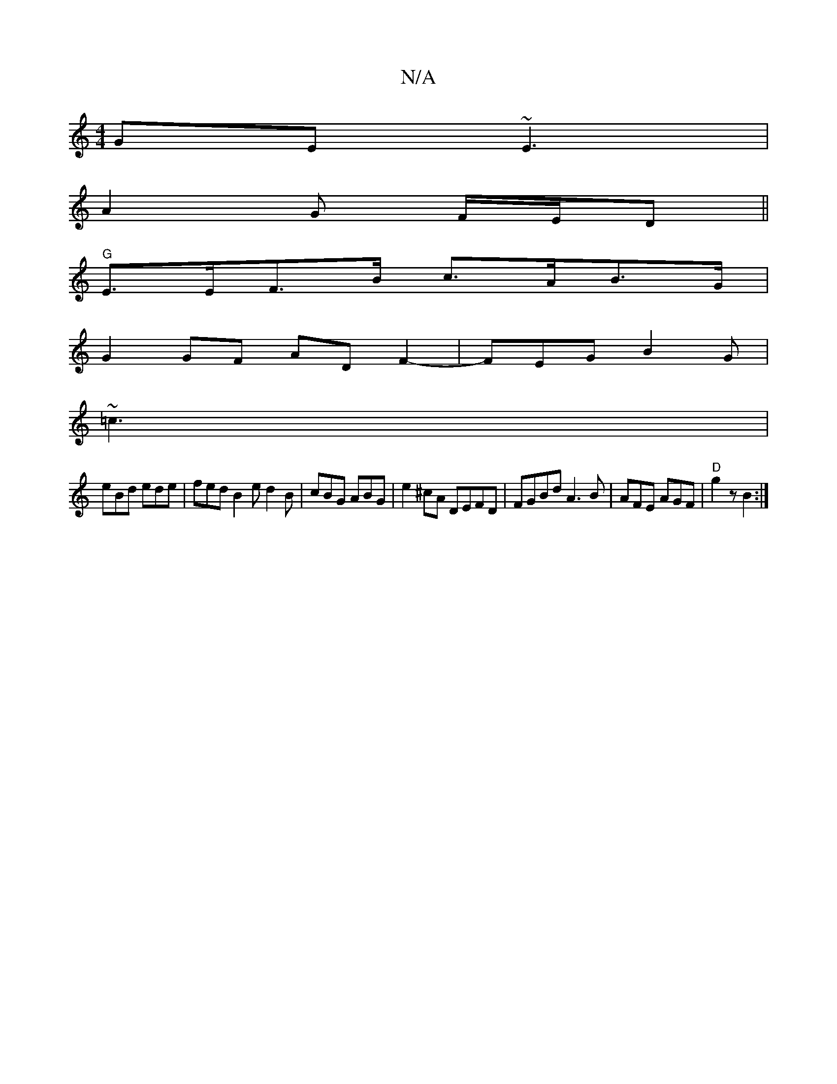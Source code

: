 X:1
T:N/A
M:4/4
R:N/A
K:Cmajor
GE ~E3|
A2G F/E/D||
"G"E>EF>B c>AB>G|
G2 GF AD F2-|FEG B2G|
~=c3 |
eBd ede |fed B2e d2 B | cBG ABG | e2 ^cA DEFD | FGBd A3B|AFE AGF | "D" g2 z B2 :|

|B/d/2 (3efe dBAB | dFGE G2 BA | GFGF AGGA| BAAG E